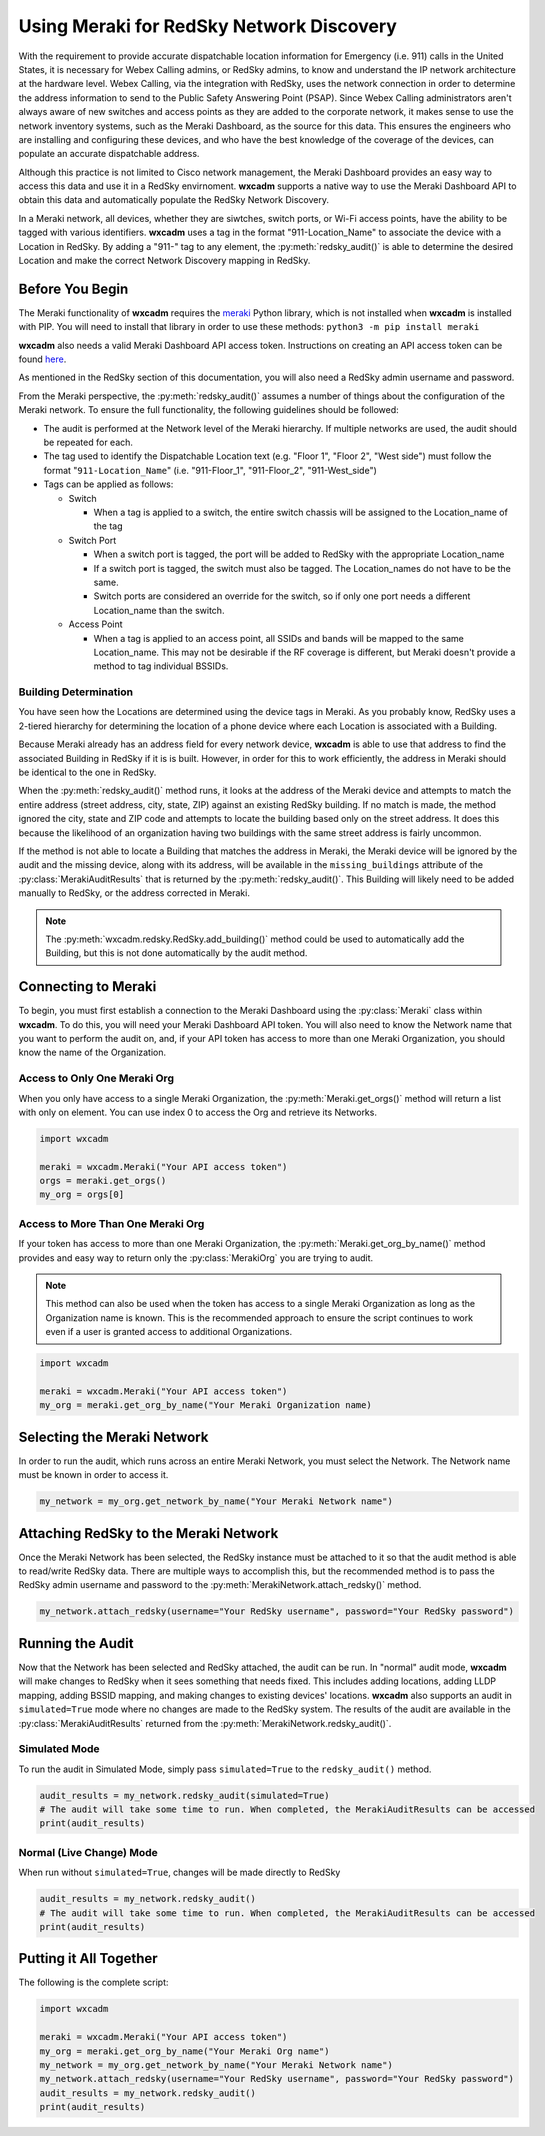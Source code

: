 .. py:currentmodule:: wxcadm.meraki

=========================================
Using Meraki for RedSky Network Discovery
=========================================

With the requirement to provide accurate dispatchable location information for Emergency (i.e. 911) calls in the
United States, it is necessary for Webex Calling admins, or RedSky admins, to know and understand the IP network
architecture at the hardware level. Webex Calling, via the integration with RedSky, uses the network connection in order
to determine the address information to send to the Public Safety Answering Point (PSAP). Since Webex Calling
administrators aren't always aware of new switches and access points as they are added to the corporate network, it
makes sense to use the network inventory systems, such as the Meraki Dashboard, as the source for this data. This
ensures the engineers who are installing and configuring these devices, and who have the best knowledge of the
coverage of the devices, can populate an accurate dispatchable address.

Although this practice is not limited to Cisco network management, the Meraki Dashboard provides an easy way to
access this data and use it in a RedSky envirnoment. **wxcadm** supports a native way to use the Meraki Dashboard API
to obtain this data and automatically populate the RedSky Network Discovery.

In a Meraki network, all devices, whether they are siwtches, switch ports, or Wi-Fi access points, have the ability to
be tagged with various identifiers. **wxcadm** uses a tag in the format "911-Location_Name" to associate the device with
a Location in RedSky. By adding a "911-" tag to any element, the :py:meth:`redsky_audit()` is able to determine the
desired Location and make the correct Network Discovery mapping in RedSky.

Before You Begin
================
The Meraki functionality of **wxcadm** requires the `meraki <https://pypi.org/project/meraki/>`_ Python library, which
is not installed when **wxcadm** is installed with PIP. You will need to install that library in order to use these
methods: ``python3 -m pip install meraki``

**wxcadm** also needs a valid Meraki Dashboard API access token. Instructions on creating an API access token can be
found `here <https://documentation.meraki.com/General_Administration/Other_Topics/Cisco_Meraki_Dashboard_API>`_.

As mentioned in the RedSky section of this documentation, you will also need a RedSky admin username and password.

From the Meraki perspective, the :py:meth:`redsky_audit()` assumes a number of things about the configuration of the
Meraki network. To ensure the full functionality, the following guidelines should be followed:

- The audit is performed at the Network level of the Meraki hierarchy. If multiple networks are used, the audit should
  be repeated for each.

- The tag used to identify the Dispatchable Location text (e.g. "Floor 1", "Floor 2", "West side") must follow the
  format "``911-Location_Name``" (i.e. "911-Floor_1", "911-Floor_2", "911-West_side")

- Tags can be applied as follows:

  - Switch

    - When a tag is applied to a switch, the entire switch chassis will be assigned to the Location_name of the tag

  - Switch Port

    - When a switch port is tagged, the port will be added to RedSky with the appropriate Location_name

    - If a switch port is tagged, the switch must also be tagged. The Location_names do not have to be the same.

    - Switch ports are considered an override for the switch, so if only one port needs a different Location_name than
      the switch.

  - Access Point

    - When a tag is applied to an access point, all SSIDs and bands will be mapped to the same Location_name. This may
      not be desirable if the RF coverage is different, but Meraki doesn't provide a method to tag individual BSSIDs.

Building Determination
----------------------
You have seen how the Locations are determined using the device tags in Meraki. As you probably know, RedSky uses a
2-tiered hierarchy for determining the location of a phone device where each Location is associated with a Building.

Because Meraki already has an address field for every network device, **wxcadm** is able to use that address to find
the associated Building in RedSky if it is is built. However, in order for this to work efficiently, the address in
Meraki should be identical to the one in RedSky.

When the :py:meth:`redsky_audit()` method runs, it looks at the address of the Meraki device and attempts to match the
entire address (street address, city, state, ZIP) against an existing RedSky building. If no match is made, the method
ignored the city, state and ZIP code and attempts to locate the building based only on the street address. It does this
because the likelihood of an organization having two buildings with the same street address is fairly uncommon.

If the method is not able to locate a Building that matches the address in Meraki, the Meraki device will be ignored
by the audit and the missing device, along with its address, will be available in the ``missing_buildings`` attribute
of the :py:class:`MerakiAuditResults` that is returned by the :py:meth:`redsky_audit()`. This Building will likely need to be
added manually to RedSky, or the address corrected in Meraki.

.. note::

    The :py:meth:`wxcadm.redsky.RedSky.add_building()` method could be used to automatically add the Building, but this
    is not done automatically by the audit method.

Connecting to Meraki
====================
To begin, you must first establish a connection to the Meraki Dashboard using the :py:class:`Meraki` class within
**wxcadm**. To do this, you will need your Meraki Dashboard API token. You will also need to know the Network name that
you want to perform the audit on, and, if your API token has access to more than one Meraki Organization, you should
know the name of the Organization.

Access to Only One Meraki Org
-----------------------------
When you only have access to a single Meraki Organization, the :py:meth:`Meraki.get_orgs()` method will return a list
with only on element. You can use index 0 to access the Org and retrieve its Networks.

.. code-block:: python

    import wxcadm

    meraki = wxcadm.Meraki("Your API access token")
    orgs = meraki.get_orgs()
    my_org = orgs[0]

Access to More Than One Meraki Org
----------------------------------
If your token has access to more than one Meraki Organization, the :py:meth:`Meraki.get_org_by_name()` method provides
and easy way to return only the :py:class:`MerakiOrg` you are trying to audit.

.. note::

    This method can also be used when the token has access to a single Meraki Organization as long as the Organization
    name is known. This is the recommended approach to ensure the script continues to work even if a user is granted
    access to additional Organizations.

.. code-block:: python

    import wxcadm

    meraki = wxcadm.Meraki("Your API access token")
    my_org = meraki.get_org_by_name("Your Meraki Organization name)

Selecting the Meraki Network
============================
In order to run the audit, which runs across an entire Meraki Network, you must select the Network. The Network name
must be known in order to access it.

.. code-block:: python

    my_network = my_org.get_network_by_name("Your Meraki Network name")

Attaching RedSky to the Meraki Network
======================================
Once the Meraki Network has been selected, the RedSky instance must be attached to it so that the audit method is able
to read/write RedSky data. There are multiple ways to accomplish this, but the recommended method is to pass the RedSky
admin username and password to the :py:meth:`MerakiNetwork.attach_redsky()` method.

.. code-block:: python

    my_network.attach_redsky(username="Your RedSky username", password="Your RedSky password")

Running the Audit
=================
Now that the Network has been selected and RedSky attached, the audit can be run. In "normal" audit mode, **wxcadm**
will make changes to RedSky when it sees something that needs fixed. This includes adding locations, adding LLDP
mapping, adding BSSID mapping, and making changes to existing devices' locations. **wxcadm** also supports an
audit in ``simulated=True`` mode where no changes are made to the RedSky system. The results of the audit are
available in the :py:class:`MerakiAuditResults` returned from the :py:meth:`MerakiNetwork.redsky_audit()`.

Simulated Mode
--------------
To run the audit in Simulated Mode, simply pass ``simulated=True`` to the ``redsky_audit()`` method.

.. code-block:: python

    audit_results = my_network.redsky_audit(simulated=True)
    # The audit will take some time to run. When completed, the MerakiAuditResults can be accessed
    print(audit_results)

Normal (Live Change) Mode
-------------------------
When run without ``simulated=True``, changes will be made directly to RedSky

.. code-block:: python

    audit_results = my_network.redsky_audit()
    # The audit will take some time to run. When completed, the MerakiAuditResults can be accessed
    print(audit_results)

Putting it All Together
=======================
The following is the complete script:

.. code-block:: python

    import wxcadm

    meraki = wxcadm.Meraki("Your API access token")
    my_org = meraki.get_org_by_name("Your Meraki Org name")
    my_network = my_org.get_network_by_name("Your Meraki Network name")
    my_network.attach_redsky(username="Your RedSky username", password="Your RedSky password")
    audit_results = my_network.redsky_audit()
    print(audit_results)

